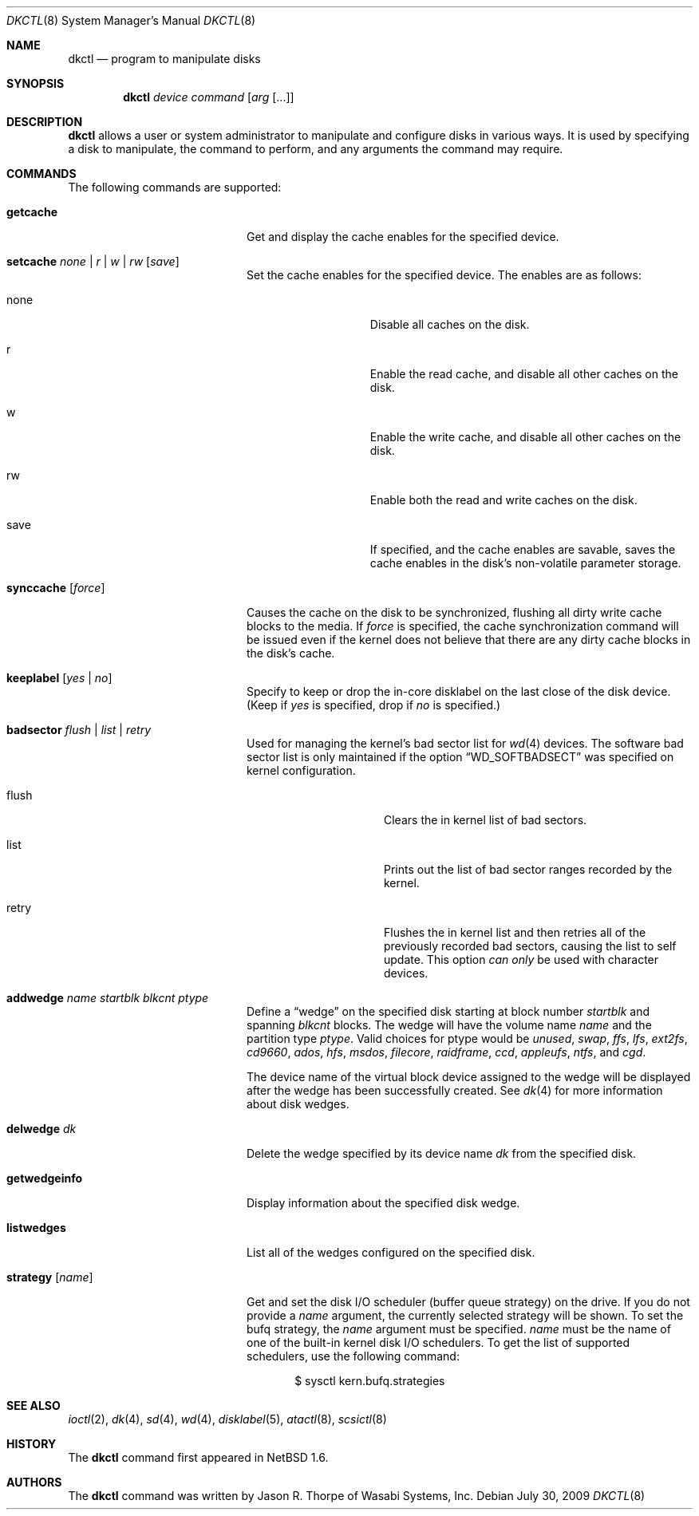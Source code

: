 .\"	$NetBSD: dkctl.8,v 1.17.32.1 2010/04/21 05:26:33 matt Exp $
.\"
.\" Copyright 2002 Wasabi Systems, Inc.
.\" All rights reserved.
.\"
.\" Written by Jason R. Thorpe for Wasabi Systems, Inc.
.\"
.\" Redistribution and use in source and binary forms, with or without
.\" modification, are permitted provided that the following conditions
.\" are met:
.\" 1. Redistributions of source code must retain the above copyright
.\"    notice, this list of conditions and the following disclaimer.
.\" 2. Redistributions in binary form must reproduce the above copyright
.\"    notice, this list of conditions and the following disclaimer in the
.\"    documentation and/or other materials provided with the distribution.
.\" 3. All advertising materials mentioning features or use of this software
.\"    must display the following acknowledgement:
.\"	This product includes software developed for the NetBSD Project by
.\"	Wasabi Systems, Inc.
.\" 4. The name of Wasabi Systems, Inc. may not be used to endorse
.\"    or promote products derived from this software without specific prior
.\"    written permission.
.\"
.\" THIS SOFTWARE IS PROVIDED BY WASABI SYSTEMS, INC. ``AS IS'' AND
.\" ANY EXPRESS OR IMPLIED WARRANTIES, INCLUDING, BUT NOT LIMITED
.\" TO, THE IMPLIED WARRANTIES OF MERCHANTABILITY AND FITNESS FOR A PARTICULAR
.\" PURPOSE ARE DISCLAIMED.  IN NO EVENT SHALL WASABI SYSTEMS, INC
.\" BE LIABLE FOR ANY DIRECT, INDIRECT, INCIDENTAL, SPECIAL, EXEMPLARY, OR
.\" CONSEQUENTIAL DAMAGES (INCLUDING, BUT NOT LIMITED TO, PROCUREMENT OF
.\" SUBSTITUTE GOODS OR SERVICES; LOSS OF USE, DATA, OR PROFITS; OR BUSINESS
.\" INTERRUPTION) HOWEVER CAUSED AND ON ANY THEORY OF LIABILITY, WHETHER IN
.\" CONTRACT, STRICT LIABILITY, OR TORT (INCLUDING NEGLIGENCE OR OTHERWISE)
.\" ARISING IN ANY WAY OUT OF THE USE OF THIS SOFTWARE, EVEN IF ADVISED OF THE
.\" POSSIBILITY OF SUCH DAMAGE.
.\"
.Dd July 30, 2009
.Dt DKCTL 8
.Os
.Sh NAME
.Nm dkctl
.Nd program to manipulate disks
.Sh SYNOPSIS
.Nm
.Ar device
.Ar command
.Op Ar arg Op ...
.Sh DESCRIPTION
.Nm
allows a user or system administrator to manipulate and configure disks
in various ways.
It is used by specifying a disk to manipulate, the command
to perform, and any arguments the command may require.
.Sh COMMANDS
The following commands are supported:
.Bl -tag -width XXstrategyXXnameXX
.It Ic getcache
Get and display the cache enables for the specified device.
.It Ic setcache Ar none | r | w | rw Op Ar save
Set the cache enables for the specified device.
The enables are as follows:
.Bl -tag -offset indent -width XsaveX
.It none
Disable all caches on the disk.
.It r
Enable the read cache, and disable all other caches on the disk.
.It w
Enable the write cache, and disable all other caches on the disk.
.It rw
Enable both the read and write caches on the disk.
.It save
If specified, and the cache enables are savable, saves the cache
enables in the disk's non-volatile parameter storage.
.El
.It Ic synccache Op Ar force
Causes the cache on the disk to be synchronized, flushing all dirty
write cache blocks to the media.
If
.Ar force
is specified, the cache synchronization command will be issued even
if the kernel does not believe that there are any dirty cache blocks
in the disk's cache.
.It Ic keeplabel Op Ar yes | no
Specify to keep or drop the in-core disklabel on the last close of
the disk device.
(Keep if
.Ar yes
is specified, drop if
.Ar no
is specified.)
.It Ic badsector Ar flush | list | retry
Used for managing the kernel's bad sector list for
.Xr wd 4
devices.
The software bad sector list is only maintained if the option
.Dq WD_SOFTBADSECT
was specified on kernel configuration.
.Bl -tag -width XflushXX -offset indent
.It flush
Clears the in kernel list of bad sectors.
.It list
Prints out the list of bad sector ranges recorded by the kernel.
.It retry
Flushes the in kernel list and then retries all of the previously recorded
bad sectors, causing the list to self update.
This option
.Em can only
be used with character devices.
.El
.It Ic addwedge Ar name Ar startblk Ar blkcnt Ar ptype
Define a
.Dq wedge
on the specified disk starting at block number
.Ar startblk
and spanning
.Ar blkcnt
blocks.
The wedge will have the volume name
.Ar name
and the partition type
.Ar ptype .
Valid choices for ptype would be
.Ar unused ,
.Ar swap ,
.Ar ffs ,
.Ar lfs ,
.Ar ext2fs ,
.Ar cd9660 ,
.Ar ados ,
.Ar hfs ,
.Ar msdos ,
.Ar filecore ,
.Ar raidframe ,
.Ar ccd ,
.Ar appleufs ,
.Ar ntfs ,
and
.Ar cgd .
.Pp
The device name of the virtual block device assigned to the wedge will be
displayed after the wedge has been successfully created.
See
.Xr dk 4
for more information about disk wedges.
.It Ic delwedge Ar dk
Delete the wedge specified by its device name
.Ar dk
from the specified disk.
.It Ic getwedgeinfo
Display information about the specified disk wedge.
.It Ic listwedges
List all of the wedges configured on the specified disk.
.It Ic strategy Op Ar name
Get and set the disk I/O scheduler (buffer queue strategy) on the
drive.
If you do not provide a
.Ar name
argument, the currently selected strategy will be shown.
To set the bufq strategy, the
.Ar name
argument must be specified.
.Ar name
must be the name of one of the built-in kernel disk I/O schedulers.
To get the list of supported schedulers, use the following command:
.Bd -literal -offset indent
$ sysctl kern.bufq.strategies
.Ed
.El
.Sh SEE ALSO
.Xr ioctl 2 ,
.Xr dk 4 ,
.Xr sd 4 ,
.Xr wd 4 ,
.Xr disklabel 5 ,
.Xr atactl 8 ,
.Xr scsictl 8
.Sh HISTORY
The
.Nm
command first appeared in
.Nx 1.6 .
.Sh AUTHORS
The
.Nm
command was written by
.An Jason R. Thorpe
of Wasabi Systems, Inc.
